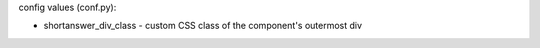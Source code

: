 .. shortanswer:: difede_01_012
   :author: Kuri DiFede
   :difficulty: 1.0
   :basecourse: apcsareview
   :chapter: GettingStarted
   :subchapter: Exercises
   :topics: GettingStarted/Exercises
   :from_source: F
   :optional:

   Watch this video and use it to answer the next 5 questions: <a href="https://www.youtube.com/watch?v=TD6lcIIOeic">  https://www.youtube.com/watch?v=TD6lcIIOeic </a> <br /> What is the difference between binary and decimal number systems?


config values (conf.py): 

- shortanswer_div_class - custom CSS class of the component's outermost div